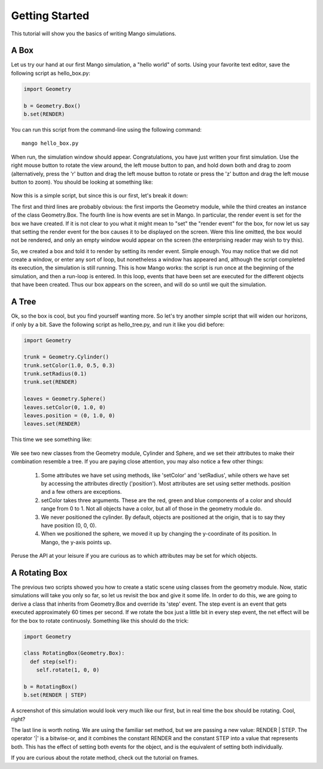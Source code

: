 Getting Started
===============
This tutorial will show you the basics of writing Mango simulations.


.. _getting-started-python-box:

A Box
------

Let us try our hand at our first Mango simulation, a "hello world" of sorts. Using your
favorite text editor, save the following script as hello_box.py:

.. code-block:: python
   
   import Geometry

   b = Geometry.Box()
   b.set(RENDER)

You can run this script from the command-line using the following 
command:: 

  mango hello_box.py

When run, the simulation window should appear. Congratulations, you have just written
your first simulation.  Use the right mouse button to rotate the view around, the left 
mouse button to pan, and hold down both and drag to zoom (alternatively, press the 'r'
button and drag the left mouse button to rotate or press the 'z' button and drag the 
left mouse button to zoom). You should be looking at something like:

  .. image:: /images/hello_box1.png
     :width: 360
     :height: 240

Now this is a simple script, but since this is our first, let's break it down:

The first and third lines are probably obvious: the first imports the Geometry module,
while the third creates an instance of the class Geometry.Box. The fourth line is how
events are set in Mango. In particular, the render event is set for the box we have 
created. If it is not clear to you what it might mean to "set" the "render event" for 
the box, for now let us say that setting the render event for the box causes it to be
displayed on the screen. Were this line omitted, the box would not be rendered, and
only an empty window would appear on the screen (the enterprising reader may wish to 
try this).

So, we created a box and told it to render by setting its render event. Simple enough. 
You may notice that we did not create a window, or enter any sort of loop, but 
nonetheless a window has appeared and, although the script completed its execution,
the simulation is still running. This is how Mango works: the script is run once at the
beginning of the simulation, and then a run-loop is entered. In this loop, events that
have been set are executed for the different objects that have been created. Thus our 
box appears on the screen, and will do so until we quit the simulation.

A Tree
-----------

Ok, so the box is cool, but you find yourself wanting more. So let's try another 
simple script that will widen our horizons, if only by a bit. Save the following 
script as hello_tree.py, and run it like you did before:

.. code-block:: python

   import Geometry

   trunk = Geometry.Cylinder()
   trunk.setColor(1.0, 0.5, 0.3)
   trunk.setRadius(0.1)
   trunk.set(RENDER)
   
   leaves = Geometry.Sphere()
   leaves.setColor(0, 1.0, 0)
   leaves.position = (0, 1.0, 0)
   leaves.set(RENDER)

This time we see something like:

  .. image:: /images/hello_tree1.png
     :width: 360
     :height: 240

We see two new classes from the Geometry module, Cylinder and 
Sphere, and we set their attributes to make their combination resemble a tree. If 
you are paying close attention, you may also notice a few other things:

  1. Some attributes we have set using methods, like 'setColor' and 'setRadius', while
     others we have set by accessing the attributes directly ('position'). Most
     attributes are set using setter methods. position and a few others are exceptions.
  2. setColor takes three arguments. These are the red, green and blue components of
     a color and should range from 0 to 1. Not all objects have a color, but all of
     those in the geometry module do.
  3. We never positioned the cylinder. By default, objects are positioned at the 
     origin, that is to say they have position (0, 0, 0).
  4. When we positioned the sphere, we moved it up by changing the y-coordinate of
     its position. In Mango, the y-axis points up.

Peruse the API at your leisure if you are curious as to which attributes may be set for 
which objects.



A Rotating Box
---------------

The previous two scripts showed you how to create a static scene using classes from
the geometry module. Now, static simulations will take you only so far, so let us 
revisit the box and give it some life. In order to do this, we are going to derive
a class that inherits from Geometry.Box and override its 'step' event. The step
event is an event that gets executed approximately 60 times per second. If we rotate
the box just a little bit in every step event, the net effect will be for the box
to rotate continuosly. Something like this should do the trick:

.. code-block:: python

   import Geometry

   class RotatingBox(Geometry.Box):
     def step(self):
       self.rotate(1, 0, 0)

   b = RotatingBox()
   b.set(RENDER | STEP)

A screenshot of this simulation would look very much like our first, but in real time
the box should be rotating. Cool, right? 

The last line is worth noting. We are using the familiar set method, but we are passing
a new value: RENDER | STEP. The operator '|' is a bitwise-or, and it combines the 
constant RENDER and the constant STEP into a value that represents both. This has the
effect of setting both events for the object, and is the equivalent of setting both
individually. 

If you are curious about the rotate method, check out the tutorial on frames.

